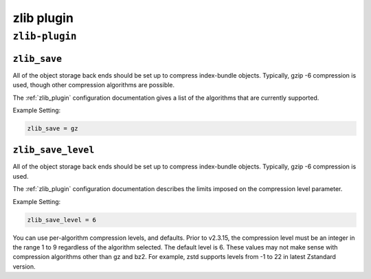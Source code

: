 .. _plugin-zlib:

======================
zlib plugin
======================

``zlib-plugin``
^^^^^^^^^^^^^^^^
.. _plugin-zlib-setting_zlib_save:

``zlib_save``
---------------

All of the object storage back ends should be set up to compress
index-bundle objects. Typically, gzip -6 compression is used, though other
compression algorithms are possible.

The :ref:`zlib_plugin` configuration documentation gives a list of the
algorithms that are currently supported.

Example Setting:

.. code-block:: none

   zlib_save = gz


.. _plugin-zlib-setting_zlib_save_level:

``zlib_save_level``
-------------------

All of the object storage back ends should be set up to compress
index-bundle objects. Typically, gzip -6 compression is used.

The :ref:`zlib_plugin` configuration documentation describes the limits
imposed on the compression level parameter.

Example Setting:

.. code-block:: none
   
   zlib_save_level = 6

.. versionchanged:: 2.3.15

You can use per-algorithm compression levels, and defaults. Prior to v2.3.15,
the compression level must be an integer in the range 1 to 9 regardless of the
algorithm selected. The default level is 6. These values may not make sense
with compression algorithms other than gz and bz2. For example, zstd supports
levels from -1 to 22 in latest Zstandard version.
